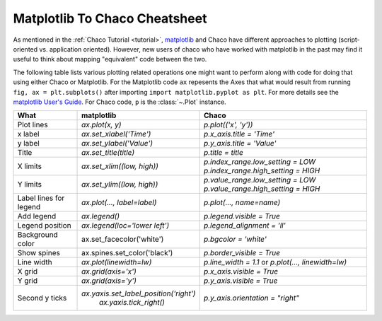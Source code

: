 .. _matplotlib2chaco:

##############################
Matplotlib To Chaco Cheatsheet
##############################
As mentioned in the :ref:`Chaco Tutorial <tutorial>`,
`matplotlib <https://matplotlib.org/>`_ and Chaco have different
approaches to plotting (script-oriented vs. application oriented). However, new
users of chaco who have worked with matplotlib in the past may find it useful
to think about mapping "equivalent" code between the two.

The following table lists various plotting related operations one might want to
perform along with code for doing that using either Chaco or Matplotlib. For
the Matplotlib code ``ax`` repesents the Axes that what would result from
running  ``fig, ax = plt.subplots()`` after importing
``import matplotlib.pyplot as plt``. For more details see the
`matplotlib User's Guide <https://matplotlib.org/stable/users/index.html>`_.
For Chaco code, ``p`` is the :class:`~.Plot` instance.

+------------------------+------------------------------------------+------------------------------------------------------------------------+
|          What          |                matplotlib                |                                 Chaco                                  |
+========================+==========================================+========================================================================+
|       Plot lines       |             `ax.plot(x, y)`              |                          `p.plot(('x', 'y'))`                          |
+------------------------+------------------------------------------+------------------------------------------------------------------------+
|        x label         |         `ax.set_xlabel('Time')`          |                        `p.x_axis.title = 'Time'`                       |
+------------------------+------------------------------------------+------------------------------------------------------------------------+
|        y label         |         `ax.set_ylabel('Value')`         |                       `p.y_axis.title = 'Value'`                       |
+------------------------+------------------------------------------+------------------------------------------------------------------------+
|         Title          |          `ax.set_title(title)`           |                           `p.title = title`                            |
+------------------------+------------------------------------------+------------------------------------------------------------------------+
|        X limits        |        `ax.set_xlim((low, high))`        |                   `p.index_range.low_setting = LOW`                    |
|                        |                                          |                   `p.index_range.high_setting = HIGH`                  |
+------------------------+------------------------------------------+------------------------------------------------------------------------+
|        Y limits        |        `ax.set_ylim((low, high))`        |                   `p.value_range.low_setting = LOW`                    |
|                        |                                          |                   `p.value_range.high_setting = HIGH`                  |
+------------------------+------------------------------------------+------------------------------------------------------------------------+
| Label lines for legend |       `ax.plot(…, label=label)`          |                        `p.plot(…, name=name)`                          |
+------------------------+------------------------------------------+------------------------------------------------------------------------+
|       Add legend       |              `ax.legend()`               |                       `p.legend.visible = True`                        |
+------------------------+------------------------------------------+------------------------------------------------------------------------+
|    Legend position     |      `ax.legend(loc='lower left')`       |                      `p.legend_alignment = 'll'`                       |
+------------------------+------------------------------------------+------------------------------------------------------------------------+
|    Background color    |        ax.set_facecolor('white')         |                          `p.bgcolor = 'white'`                         |
+------------------------+------------------------------------------+------------------------------------------------------------------------+
|      Show spines       |      ax.spines.set_color('black')        |                       `p.border_visible = True`                        |
+------------------------+------------------------------------------+------------------------------------------------------------------------+
|       Line width       |         `ax.plot(linewidth=lw)`          |           `p.line_width = 1.1` or `p.plot(…, linewidth=lw)`            |
+------------------------+------------------------------------------+------------------------------------------------------------------------+
|         X grid         |           `ax.grid(axis='x')`            |                       `p.x_axis.visible = True`                        |
+------------------------+------------------------------------------+------------------------------------------------------------------------+
|         Y grid         |           `ax.grid(axis='y')`            |                       `p.y_axis.visible = True`                        |
+------------------------+------------------------------------------+------------------------------------------------------------------------+
|     Second y ticks     |  `ax.yaxis.set_label_position('right')`  |                   `p.y_axis.orientation = "right"`                     |
|                        |         `ax.yaxis.tick_right()`          |                                                                        |
+------------------------+------------------------------------------+------------------------------------------------------------------------+
